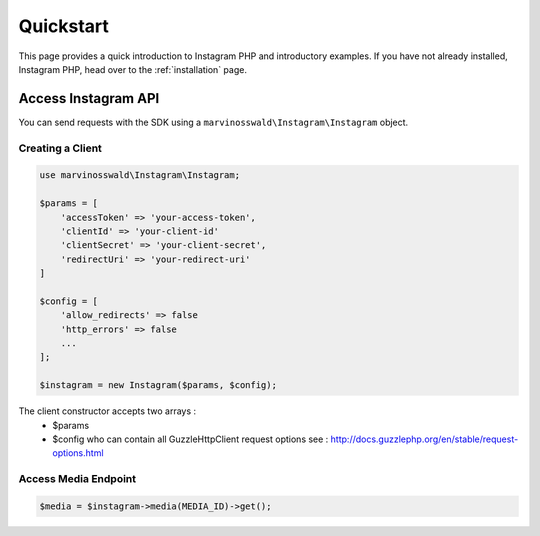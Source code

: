 ==========
Quickstart
==========

This page provides a quick introduction to Instagram PHP and introductory examples.
If you have not already installed, Instagram PHP, head over to the :ref:`installation`
page.


Access Instagram API
====================

You can send requests with the SDK using a ``marvinosswald\Instagram\Instagram``
object.


Creating a Client
-----------------

.. code-block:: php

    use marvinosswald\Instagram\Instagram;

    $params = [
        'accessToken' => 'your-access-token',
        'clientId' => 'your-client-id'
        'clientSecret' => 'your-client-secret',
        'redirectUri' => 'your-redirect-uri'
    ]

    $config = [
        'allow_redirects' => false
        'http_errors' => false
        ...
    ];

    $instagram = new Instagram($params, $config);


The client constructor accepts two arrays :
    - $params
    - $config who can contain all GuzzleHttp\Client request options see : http://docs.guzzlephp.org/en/stable/request-options.html

Access Media Endpoint
---------------------

.. code-block:: php

    $media = $instagram->media(MEDIA_ID)->get();
